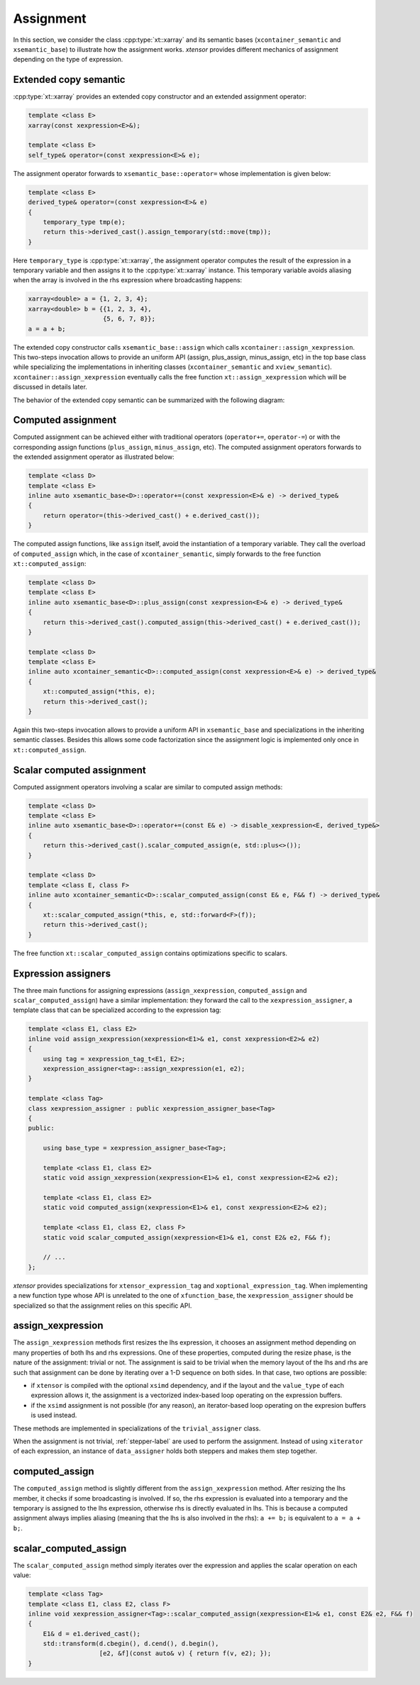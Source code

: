 .. Copyright (c) 2016, Johan Mabille, Sylvain Corlay and Wolf Vollprecht

   Distributed under the terms of the BSD 3-Clause License.

   The full license is in the file LICENSE, distributed with this software.

.. _xtensor-assign-label:

Assignment
==========

In this section, we consider the class :cpp:type:`xt::xarray` and its semantic bases (``xcontainer_semantic`` and
``xsemantic_base``) to illustrate how the assignment works. `xtensor` provides different mechanics of
assignment depending on the type of expression.

Extended copy semantic
~~~~~~~~~~~~~~~~~~~~~~

:cpp:type:`xt::xarray` provides an extended copy constructor and an extended assignment operator:

.. code::

    template <class E>
    xarray(const xexpression<E>&);

    template <class E>
    self_type& operator=(const xexpression<E>& e);

The assignment operator forwards to ``xsemantic_base::operator=`` whose implementation is given below:

.. code::

    template <class E>
    derived_type& operator=(const xexpression<E>& e)
    {
        temporary_type tmp(e);
        return this->derived_cast().assign_temporary(std::move(tmp));
    }

Here ``temporary_type`` is :cpp:type:`xt::xarray`, the assignment operator computes the result of the expression in
a temporary variable and then assigns it to the :cpp:type:`xt::xarray` instance. This temporary variable avoids aliasing
when the array is involved in the rhs expression where broadcasting happens:

.. code::

    xarray<double> a = {1, 2, 3, 4};
    xarray<double> b = {{1, 2, 3, 4},
                        {5, 6, 7, 8}};
    a = a + b;

The extended copy constructor calls ``xsemantic_base::assign`` which calls ``xcontainer::assign_xexpression``.
This two-steps invocation allows to provide an uniform API (assign, plus_assign, minus_assign, etc) in the
top base class while specializing the implementations in inheriting classes (``xcontainer_semantic`` and
``xview_semantic``). ``xcontainer::assign_xexpression`` eventually calls the free function ``xt::assign_xexpression``
which will be discussed in details later.

The behavior of the extended copy semantic can be summarized with the following diagram:

.. image:: extended_copy_semantic.svg

Computed assignment
~~~~~~~~~~~~~~~~~~~

Computed assignment can be achieved either with traditional operators (``operator+=``, ``operator-=``) or
with the corresponding assign functions (``plus_assign``, ``minus_assign``, etc). The computed assignment
operators forwards to the extended assignment operator as illustrated below:

.. code::

    template <class D>
    template <class E>
    inline auto xsemantic_base<D>::operator+=(const xexpression<E>& e) -> derived_type&
    {
        return operator=(this->derived_cast() + e.derived_cast());
    }

The computed assign functions, like ``assign`` itself, avoid the instantiation of a temporary variable.
They call the overload of ``computed_assign`` which, in the case of ``xcontainer_semantic``, simply forwards
to the free function ``xt::computed_assign``:

.. code::

    template <class D>
    template <class E>
    inline auto xsemantic_base<D>::plus_assign(const xexpression<E>& e) -> derived_type&
    {
        return this->derived_cast().computed_assign(this->derived_cast() + e.derived_cast());
    }

    template <class D>
    template <class E>
    inline auto xcontainer_semantic<D>::computed_assign(const xexpression<E>& e) -> derived_type&
    {
        xt::computed_assign(*this, e);
        return this->derived_cast();
    }

Again this two-steps invocation allows to provide a uniform API in ``xsemantic_base`` and specializations
in the inheriting semantic classes. Besides this allows some code factorization since the assignment
logic is implemented only once in ``xt::computed_assign``.

Scalar computed assignment
~~~~~~~~~~~~~~~~~~~~~~~~~~

Computed assignment operators involving a scalar are similar to computed assign methods:

.. code::

    template <class D>
    template <class E>
    inline auto xsemantic_base<D>::operator+=(const E& e) -> disable_xexpression<E, derived_type&>
    {
        return this->derived_cast().scalar_computed_assign(e, std::plus<>());
    }

    template <class D>
    template <class E, class F>
    inline auto xcontainer_semantic<D>::scalar_computed_assign(const E& e, F&& f) -> derived_type&
    {
        xt::scalar_computed_assign(*this, e, std::forward<F>(f));
        return this->derived_cast();
    }

The free function ``xt::scalar_computed_assign`` contains optimizations specific to scalars.

Expression assigners
~~~~~~~~~~~~~~~~~~~~

The three main functions for assigning expressions (``assign_xexpression``, ``computed_assign`` and
``scalar_computed_assign``) have a similar implementation: they forward the call to the
``xexpression_assigner``, a template class that can be specialized according to the expression
tag:

.. code::
    
    template <class E1, class E2>
    inline void assign_xexpression(xexpression<E1>& e1, const xexpression<E2>& e2)
    {
        using tag = xexpression_tag_t<E1, E2>;
        xexpression_assigner<tag>::assign_xexpression(e1, e2);
    }

    template <class Tag>
    class xexpression_assigner : public xexpression_assigner_base<Tag>
    {
    public:

        using base_type = xexpression_assigner_base<Tag>;

        template <class E1, class E2>
        static void assign_xexpression(xexpression<E1>& e1, const xexpression<E2>& e2);

        template <class E1, class E2>
        static void computed_assign(xexpression<E1>& e1, const xexpression<E2>& e2);

        template <class E1, class E2, class F>
        static void scalar_computed_assign(xexpression<E1>& e1, const E2& e2, F&& f);

        // ...
    };

`xtensor` provides specializations for ``xtensor_expression_tag`` and ``xoptional_expression_tag``.
When implementing a new function type whose API is unrelated to the one of ``xfunction_base``,
the ``xexpression_assigner`` should be specialized so that the assignment relies on this specific API.

assign_xexpression
~~~~~~~~~~~~~~~~~~

The ``assign_xexpression`` methods first resizes the lhs expression, it chooses an assignment
method depending on many properties of both lhs and rhs expressions. One of these properties, computed
during the resize phase, is the nature of the assignment: trivial or not. The assignment is said to be
trivial when the memory layout of the lhs and rhs are such that assignment can be done by iterating over
a 1-D sequence on both sides. In that case, two options are possible:

- if ``xtensor`` is compiled with the optional ``xsimd`` dependency, and if the layout and the
  ``value_type`` of each expression allows it, the assignment is a vectorized index-based loop
  operating on the expression buffers. 
- if the ``xsimd`` assignment is not possible (for any reason), an iterator-based loop operating
  on the expresion buffers is used instead.

These methods are implemented in specializations of the ``trivial_assigner`` class.

When the assignment is not trivial, :ref:`stepper-label` are used to perform the assignment. Instead of
using ``xiterator`` of each expression, an instance of ``data_assigner`` holds both steppers and makes
them step together.

.. image:: assign_xexpression.svg

computed_assign
~~~~~~~~~~~~~~~

The ``computed_assign`` method is slightly different from the ``assign_xexpression`` method. After
resizing the lhs member, it checks if some broadcasting is involved. If so, the rhs expression is
evaluated into a temporary and the temporary is assigned to the lhs expression, otherwise rhs is
directly evaluated in lhs. This is because a computed assignment always implies aliasing (meaning
that the lhs is also involved in the rhs): ``a += b;`` is equivalent to ``a = a + b;``.

.. image:: computed_assign.svg

scalar_computed_assign
~~~~~~~~~~~~~~~~~~~~~~

The ``scalar_computed_assign`` method simply iterates over the expression and applies the scalar
operation on each value:

.. code::

    template <class Tag>
    template <class E1, class E2, class F>
    inline void xexpression_assigner<Tag>::scalar_computed_assign(xexpression<E1>& e1, const E2& e2, F&& f)
    {
        E1& d = e1.derived_cast();
        std::transform(d.cbegin(), d.cend(), d.begin(),
                       [e2, &f](const auto& v) { return f(v, e2); });
    }

